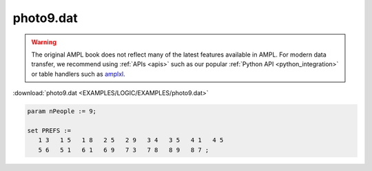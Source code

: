 photo9.dat
==========


.. warning::
    The original AMPL book does not reflect many of the latest features available in AMPL.
    For modern data transfer, we recommend using :ref:`APIs <apis>` such as our popular :ref:`Python API <python_integration>` or table handlers such as `amplxl <https://plugins.ampl.com/amplxl.html>`_.

:download:`photo9.dat <EXAMPLES/LOGIC/EXAMPLES/photo9.dat>`

.. code-block:: ampl

    
    param nPeople := 9;
    
    set PREFS := 
       1 3   1 5   1 8   2 5   2 9   3 4   3 5   4 1   4 5  
       5 6   5 1   6 1   6 9   7 3   7 8   8 9   8 7 ;
